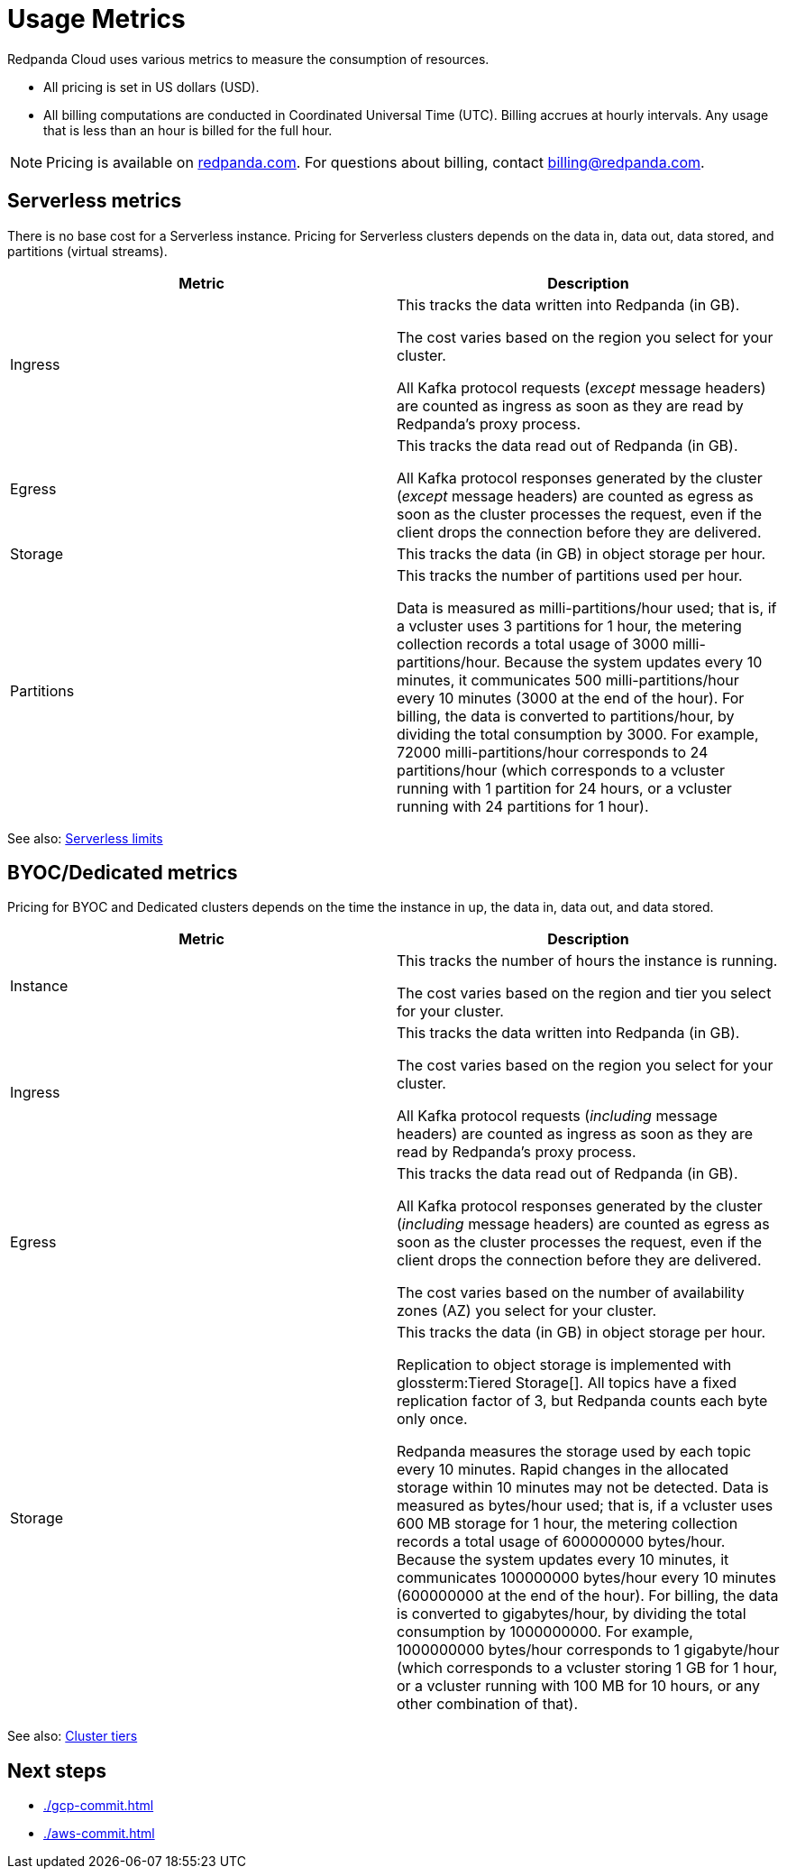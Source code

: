 = Usage Metrics
:description: Learn about the metrics Redpanda uses to measure consumption in Redpanda Cloud.
:page-cloud: true

Redpanda Cloud uses various metrics to measure the consumption of resources. 

* All pricing is set in US dollars (USD). 
* All billing computations are conducted in Coordinated Universal Time (UTC). Billing accrues at hourly intervals. Any usage that is less than an hour is billed for the full hour. 

NOTE: Pricing is available on https://redpanda.com/[redpanda.com]. For questions about billing, contact billing@redpanda.com.

== Serverless metrics

There is no base cost for a Serverless instance. Pricing for Serverless clusters depends on the data in, data out, data stored, and partitions (virtual streams).

|=== 
| Metric | Description 

| Ingress | This tracks the data written into Redpanda (in GB).

The cost varies based on the region you select for your cluster. 

All Kafka protocol requests (_except_ message headers) are counted as ingress as soon as they are read by Redpanda's proxy process. 
| Egress | This tracks the data read out of Redpanda (in GB).

All Kafka protocol responses generated by the cluster (_except_ message headers) are counted as egress as soon as the cluster processes the request, even if the client drops the connection before they are delivered.
| Storage | This tracks the data (in GB) in object storage per hour. 
| Partitions | This tracks the number of partitions used per hour.

Data is measured as milli-partitions/hour used; that is, if a vcluster uses 3 partitions for 1 hour, the metering collection records a total usage of 3000 milli-partitions/hour. Because the system updates every 10 minutes, it communicates 500 milli-partitions/hour every 10 minutes (3000 at the end of the hour). For billing, the data is converted to partitions/hour, by dividing the total consumption by 3000. For example, 72000 milli-partitions/hour corresponds to 24 partitions/hour (which corresponds to a vcluster running with 1 partition for 24 hours, or a vcluster running with 24 partitions for 1 hour).
|===

See also: xref:deploy:deployment-option/cloud/serverless.adoc#limitations[Serverless limits]

== BYOC/Dedicated metrics

Pricing for BYOC and Dedicated clusters depends on the time the instance in up, the data in, data out, and data stored.

|=== 
| Metric | Description 

| Instance | This tracks the number of hours the instance is running. 

The cost varies based on the region and tier you select for your cluster.   
| Ingress | This tracks the data written into Redpanda (in GB). 

The cost varies based on the region you select for your cluster. 

All Kafka protocol requests (_including_ message headers) are counted as ingress as soon as they are read by Redpanda's proxy process. 
| Egress | This tracks the data read out of Redpanda (in GB).

All Kafka protocol responses generated by the cluster (_including_ message headers) are counted as egress as soon as the cluster processes the request, even if the client drops the connection before they are delivered. 

The cost varies based on the number of availability zones (AZ) you select for your cluster. 
| Storage | This tracks the data (in GB) in object storage per hour. 

Replication to object storage is implemented with glossterm:Tiered Storage[]. All topics have a fixed replication factor of 3, but Redpanda counts each byte only once.

Redpanda measures the storage used by each topic every 10 minutes. Rapid changes in the allocated storage within 10 minutes may not be detected. Data is measured as bytes/hour used; that is, if a vcluster uses 600 MB storage for 1 hour, the metering collection records a total usage of 600000000 bytes/hour. Because the system updates every 10 minutes, it communicates 100000000 bytes/hour every 10 minutes (600000000 at the end of the hour). For billing, the data is converted to gigabytes/hour, by dividing the total consumption by 1000000000. For example, 1000000000 bytes/hour corresponds to 1 gigabyte/hour (which corresponds to a vcluster storing 1 GB for 1 hour, or a vcluster running with 100 MB for 10 hours, or any other combination of that). 

|=== 

See also: xref:deploy:deployment-option/cloud/cloud-overview.adoc#cluster-tiers[Cluster tiers]

== Next steps

* xref:./gcp-commit.adoc[]
* xref:./aws-commit.adoc[]